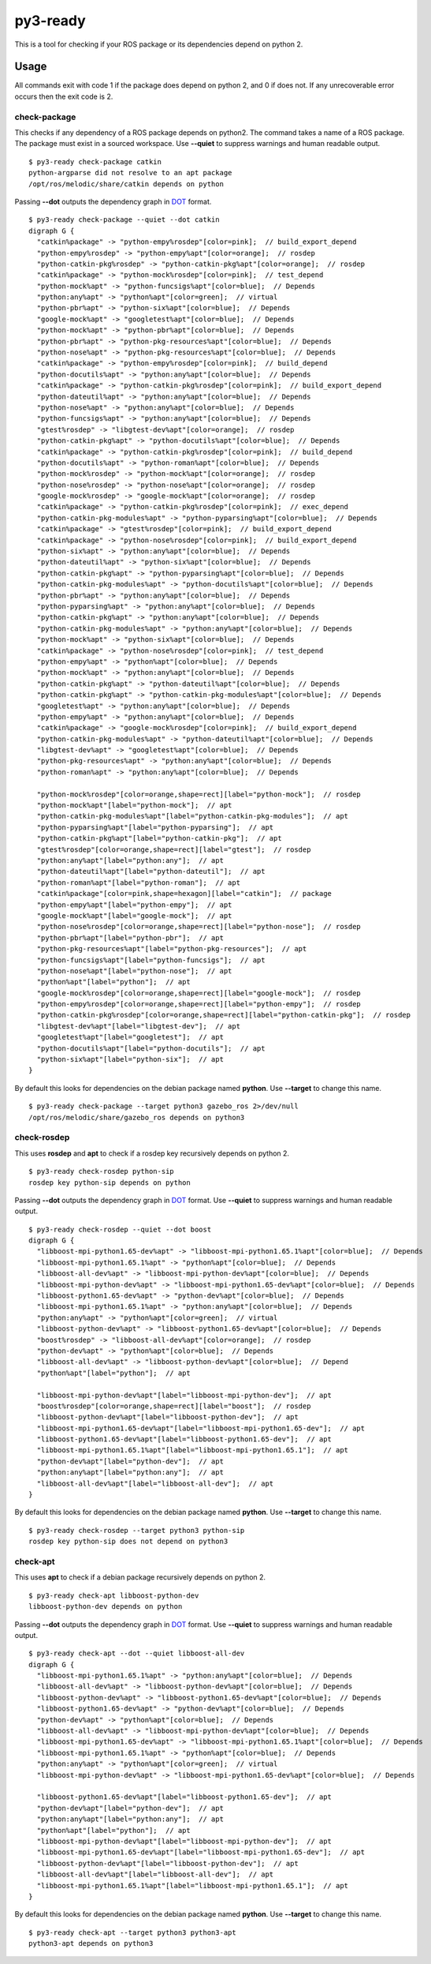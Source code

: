 =========
py3-ready
=========

This is a tool for checking if your ROS package or its dependencies depend on python 2.

Usage
^^^^^
All commands exit with code 1 if the package does depend on python 2, and 0 if does not.
If any unrecoverable error occurs then the exit code is 2.

check-package
:::::::::::::::::

This checks if any dependency of a ROS package depends on python2.
The command takes a name of a ROS package.
The package must exist in a sourced workspace.
Use **--quiet** to suppress warnings and human readable output.

::


    $ py3-ready check-package catkin
    python-argparse did not resolve to an apt package
    /opt/ros/melodic/share/catkin depends on python

Passing **--dot** outputs the dependency graph in `DOT <https://www.graphviz.org/doc/info/lang.html>`_ format.

::

    $ py3-ready check-package --quiet --dot catkin
    digraph G {
      "catkin%package" -> "python-empy%rosdep"[color=pink];  // build_export_depend
      "python-empy%rosdep" -> "python-empy%apt"[color=orange];  // rosdep
      "python-catkin-pkg%rosdep" -> "python-catkin-pkg%apt"[color=orange];  // rosdep
      "catkin%package" -> "python-mock%rosdep"[color=pink];  // test_depend
      "python-mock%apt" -> "python-funcsigs%apt"[color=blue];  // Depends
      "python:any%apt" -> "python%apt"[color=green];  // virtual
      "python-pbr%apt" -> "python-six%apt"[color=blue];  // Depends
      "google-mock%apt" -> "googletest%apt"[color=blue];  // Depends
      "python-mock%apt" -> "python-pbr%apt"[color=blue];  // Depends
      "python-pbr%apt" -> "python-pkg-resources%apt"[color=blue];  // Depends
      "python-nose%apt" -> "python-pkg-resources%apt"[color=blue];  // Depends
      "catkin%package" -> "python-empy%rosdep"[color=pink];  // build_depend
      "python-docutils%apt" -> "python:any%apt"[color=blue];  // Depends
      "catkin%package" -> "python-catkin-pkg%rosdep"[color=pink];  // build_export_depend
      "python-dateutil%apt" -> "python:any%apt"[color=blue];  // Depends
      "python-nose%apt" -> "python:any%apt"[color=blue];  // Depends
      "python-funcsigs%apt" -> "python:any%apt"[color=blue];  // Depends
      "gtest%rosdep" -> "libgtest-dev%apt"[color=orange];  // rosdep
      "python-catkin-pkg%apt" -> "python-docutils%apt"[color=blue];  // Depends
      "catkin%package" -> "python-catkin-pkg%rosdep"[color=pink];  // build_depend
      "python-docutils%apt" -> "python-roman%apt"[color=blue];  // Depends
      "python-mock%rosdep" -> "python-mock%apt"[color=orange];  // rosdep
      "python-nose%rosdep" -> "python-nose%apt"[color=orange];  // rosdep
      "google-mock%rosdep" -> "google-mock%apt"[color=orange];  // rosdep
      "catkin%package" -> "python-catkin-pkg%rosdep"[color=pink];  // exec_depend
      "python-catkin-pkg-modules%apt" -> "python-pyparsing%apt"[color=blue];  // Depends
      "catkin%package" -> "gtest%rosdep"[color=pink];  // build_export_depend
      "catkin%package" -> "python-nose%rosdep"[color=pink];  // build_export_depend
      "python-six%apt" -> "python:any%apt"[color=blue];  // Depends
      "python-dateutil%apt" -> "python-six%apt"[color=blue];  // Depends
      "python-catkin-pkg%apt" -> "python-pyparsing%apt"[color=blue];  // Depends
      "python-catkin-pkg-modules%apt" -> "python-docutils%apt"[color=blue];  // Depends
      "python-pbr%apt" -> "python:any%apt"[color=blue];  // Depends
      "python-pyparsing%apt" -> "python:any%apt"[color=blue];  // Depends
      "python-catkin-pkg%apt" -> "python:any%apt"[color=blue];  // Depends
      "python-catkin-pkg-modules%apt" -> "python:any%apt"[color=blue];  // Depends
      "python-mock%apt" -> "python-six%apt"[color=blue];  // Depends
      "catkin%package" -> "python-nose%rosdep"[color=pink];  // test_depend
      "python-empy%apt" -> "python%apt"[color=blue];  // Depends
      "python-mock%apt" -> "python:any%apt"[color=blue];  // Depends
      "python-catkin-pkg%apt" -> "python-dateutil%apt"[color=blue];  // Depends
      "python-catkin-pkg%apt" -> "python-catkin-pkg-modules%apt"[color=blue];  // Depends
      "googletest%apt" -> "python:any%apt"[color=blue];  // Depends
      "python-empy%apt" -> "python:any%apt"[color=blue];  // Depends
      "catkin%package" -> "google-mock%rosdep"[color=pink];  // build_export_depend
      "python-catkin-pkg-modules%apt" -> "python-dateutil%apt"[color=blue];  // Depends
      "libgtest-dev%apt" -> "googletest%apt"[color=blue];  // Depends
      "python-pkg-resources%apt" -> "python:any%apt"[color=blue];  // Depends
      "python-roman%apt" -> "python:any%apt"[color=blue];  // Depends
    
      "python-mock%rosdep"[color=orange,shape=rect][label="python-mock"];  // rosdep
      "python-mock%apt"[label="python-mock"];  // apt
      "python-catkin-pkg-modules%apt"[label="python-catkin-pkg-modules"];  // apt
      "python-pyparsing%apt"[label="python-pyparsing"];  // apt
      "python-catkin-pkg%apt"[label="python-catkin-pkg"];  // apt
      "gtest%rosdep"[color=orange,shape=rect][label="gtest"];  // rosdep
      "python:any%apt"[label="python:any"];  // apt
      "python-dateutil%apt"[label="python-dateutil"];  // apt
      "python-roman%apt"[label="python-roman"];  // apt
      "catkin%package"[color=pink,shape=hexagon][label="catkin"];  // package
      "python-empy%apt"[label="python-empy"];  // apt
      "google-mock%apt"[label="google-mock"];  // apt
      "python-nose%rosdep"[color=orange,shape=rect][label="python-nose"];  // rosdep
      "python-pbr%apt"[label="python-pbr"];  // apt
      "python-pkg-resources%apt"[label="python-pkg-resources"];  // apt
      "python-funcsigs%apt"[label="python-funcsigs"];  // apt
      "python-nose%apt"[label="python-nose"];  // apt
      "python%apt"[label="python"];  // apt
      "google-mock%rosdep"[color=orange,shape=rect][label="google-mock"];  // rosdep
      "python-empy%rosdep"[color=orange,shape=rect][label="python-empy"];  // rosdep
      "python-catkin-pkg%rosdep"[color=orange,shape=rect][label="python-catkin-pkg"];  // rosdep
      "libgtest-dev%apt"[label="libgtest-dev"];  // apt
      "googletest%apt"[label="googletest"];  // apt
      "python-docutils%apt"[label="python-docutils"];  // apt
      "python-six%apt"[label="python-six"];  // apt
    }

By default this looks for dependencies on the debian package named **python**.
Use **--target** to change this name.

::

    $ py3-ready check-package --target python3 gazebo_ros 2>/dev/null
    /opt/ros/melodic/share/gazebo_ros depends on python3

check-rosdep
::::::::::::

This uses **rosdep** and **apt** to check if a rosdep key recursively depends on python 2.

::

    $ py3-ready check-rosdep python-sip
    rosdep key python-sip depends on python

Passing **--dot** outputs the dependency graph in `DOT <https://www.graphviz.org/doc/info/lang.html>`_ format.
Use **--quiet** to suppress warnings and human readable output.

::

    $ py3-ready check-rosdep --quiet --dot boost
    digraph G {
      "libboost-mpi-python1.65-dev%apt" -> "libboost-mpi-python1.65.1%apt"[color=blue];  // Depends
      "libboost-mpi-python1.65.1%apt" -> "python%apt"[color=blue];  // Depends
      "libboost-all-dev%apt" -> "libboost-mpi-python-dev%apt"[color=blue];  // Depends
      "libboost-mpi-python-dev%apt" -> "libboost-mpi-python1.65-dev%apt"[color=blue];  // Depends
      "libboost-python1.65-dev%apt" -> "python-dev%apt"[color=blue];  // Depends
      "libboost-mpi-python1.65.1%apt" -> "python:any%apt"[color=blue];  // Depends
      "python:any%apt" -> "python%apt"[color=green];  // virtual
      "libboost-python-dev%apt" -> "libboost-python1.65-dev%apt"[color=blue];  // Depends
      "boost%rosdep" -> "libboost-all-dev%apt"[color=orange];  // rosdep
      "python-dev%apt" -> "python%apt"[color=blue];  // Depends
      "libboost-all-dev%apt" -> "libboost-python-dev%apt"[color=blue];  // Depend
      "python%apt"[label="python"];  // apt
    
      "libboost-mpi-python-dev%apt"[label="libboost-mpi-python-dev"];  // apt
      "boost%rosdep"[color=orange,shape=rect][label="boost"];  // rosdep
      "libboost-python-dev%apt"[label="libboost-python-dev"];  // apt
      "libboost-mpi-python1.65-dev%apt"[label="libboost-mpi-python1.65-dev"];  // apt
      "libboost-python1.65-dev%apt"[label="libboost-python1.65-dev"];  // apt
      "libboost-mpi-python1.65.1%apt"[label="libboost-mpi-python1.65.1"];  // apt
      "python-dev%apt"[label="python-dev"];  // apt
      "python:any%apt"[label="python:any"];  // apt
      "libboost-all-dev%apt"[label="libboost-all-dev"];  // apt
    }


By default this looks for dependencies on the debian package named **python**.
Use **--target** to change this name.


::

    $ py3-ready check-rosdep --target python3 python-sip
    rosdep key python-sip does not depend on python3

check-apt
:::::::::

This uses **apt** to check if a debian package recursively depends on python 2.

::

    $ py3-ready check-apt libboost-python-dev
    libboost-python-dev depends on python


Passing **--dot** outputs the dependency graph in `DOT <https://www.graphviz.org/doc/info/lang.html>`_ format.
Use **--quiet** to suppress warnings and human readable output.

::

    $ py3-ready check-apt --dot --quiet libboost-all-dev
    digraph G {
      "libboost-mpi-python1.65.1%apt" -> "python:any%apt"[color=blue];  // Depends
      "libboost-all-dev%apt" -> "libboost-python-dev%apt"[color=blue];  // Depends
      "libboost-python-dev%apt" -> "libboost-python1.65-dev%apt"[color=blue];  // Depends
      "libboost-python1.65-dev%apt" -> "python-dev%apt"[color=blue];  // Depends
      "python-dev%apt" -> "python%apt"[color=blue];  // Depends
      "libboost-all-dev%apt" -> "libboost-mpi-python-dev%apt"[color=blue];  // Depends
      "libboost-mpi-python1.65-dev%apt" -> "libboost-mpi-python1.65.1%apt"[color=blue];  // Depends
      "libboost-mpi-python1.65.1%apt" -> "python%apt"[color=blue];  // Depends
      "python:any%apt" -> "python%apt"[color=green];  // virtual
      "libboost-mpi-python-dev%apt" -> "libboost-mpi-python1.65-dev%apt"[color=blue];  // Depends
    
      "libboost-python1.65-dev%apt"[label="libboost-python1.65-dev"];  // apt
      "python-dev%apt"[label="python-dev"];  // apt
      "python:any%apt"[label="python:any"];  // apt
      "python%apt"[label="python"];  // apt
      "libboost-mpi-python-dev%apt"[label="libboost-mpi-python-dev"];  // apt
      "libboost-mpi-python1.65-dev%apt"[label="libboost-mpi-python1.65-dev"];  // apt
      "libboost-python-dev%apt"[label="libboost-python-dev"];  // apt
      "libboost-all-dev%apt"[label="libboost-all-dev"];  // apt
      "libboost-mpi-python1.65.1%apt"[label="libboost-mpi-python1.65.1"];  // apt
    }


By default this looks for dependencies on the debian package named **python**.
Use **--target** to change this name.


::

    $ py3-ready check-apt --target python3 python3-apt
    python3-apt depends on python3
